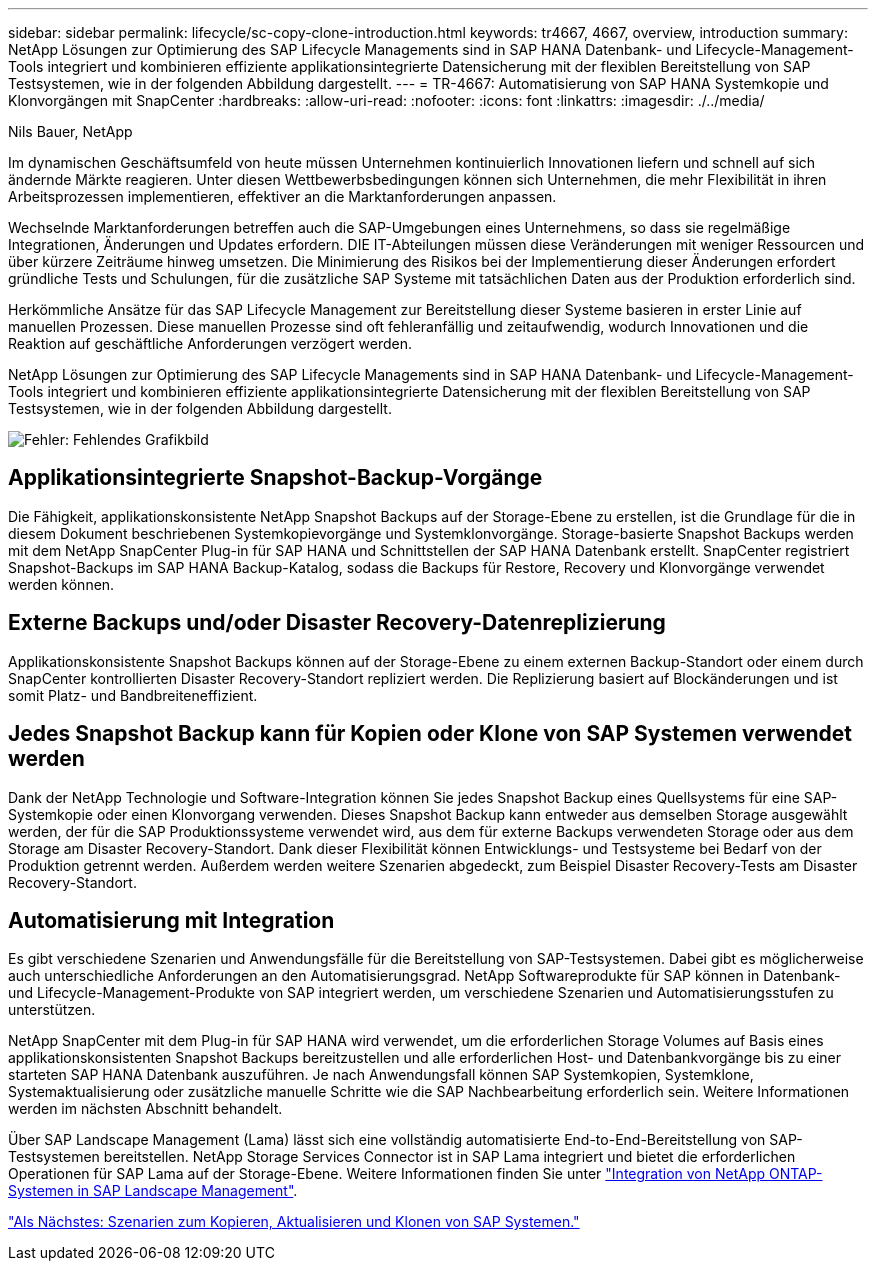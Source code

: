 ---
sidebar: sidebar 
permalink: lifecycle/sc-copy-clone-introduction.html 
keywords: tr4667, 4667, overview, introduction 
summary: NetApp Lösungen zur Optimierung des SAP Lifecycle Managements sind in SAP HANA Datenbank- und Lifecycle-Management-Tools integriert und kombinieren effiziente applikationsintegrierte Datensicherung mit der flexiblen Bereitstellung von SAP Testsystemen, wie in der folgenden Abbildung dargestellt. 
---
= TR-4667: Automatisierung von SAP HANA Systemkopie und Klonvorgängen mit SnapCenter
:hardbreaks:
:allow-uri-read: 
:nofooter: 
:icons: font
:linkattrs: 
:imagesdir: ./../media/


Nils Bauer, NetApp

Im dynamischen Geschäftsumfeld von heute müssen Unternehmen kontinuierlich Innovationen liefern und schnell auf sich ändernde Märkte reagieren. Unter diesen Wettbewerbsbedingungen können sich Unternehmen, die mehr Flexibilität in ihren Arbeitsprozessen implementieren, effektiver an die Marktanforderungen anpassen.

Wechselnde Marktanforderungen betreffen auch die SAP-Umgebungen eines Unternehmens, so dass sie regelmäßige Integrationen, Änderungen und Updates erfordern. DIE IT-Abteilungen müssen diese Veränderungen mit weniger Ressourcen und über kürzere Zeiträume hinweg umsetzen. Die Minimierung des Risikos bei der Implementierung dieser Änderungen erfordert gründliche Tests und Schulungen, für die zusätzliche SAP Systeme mit tatsächlichen Daten aus der Produktion erforderlich sind.

Herkömmliche Ansätze für das SAP Lifecycle Management zur Bereitstellung dieser Systeme basieren in erster Linie auf manuellen Prozessen. Diese manuellen Prozesse sind oft fehleranfällig und zeitaufwendig, wodurch Innovationen und die Reaktion auf geschäftliche Anforderungen verzögert werden.

NetApp Lösungen zur Optimierung des SAP Lifecycle Managements sind in SAP HANA Datenbank- und Lifecycle-Management-Tools integriert und kombinieren effiziente applikationsintegrierte Datensicherung mit der flexiblen Bereitstellung von SAP Testsystemen, wie in der folgenden Abbildung dargestellt.

image:sc-copy-clone-image1.png["Fehler: Fehlendes Grafikbild"]



== Applikationsintegrierte Snapshot-Backup-Vorgänge

Die Fähigkeit, applikationskonsistente NetApp Snapshot Backups auf der Storage-Ebene zu erstellen, ist die Grundlage für die in diesem Dokument beschriebenen Systemkopievorgänge und Systemklonvorgänge. Storage-basierte Snapshot Backups werden mit dem NetApp SnapCenter Plug-in für SAP HANA und Schnittstellen der SAP HANA Datenbank erstellt. SnapCenter registriert Snapshot-Backups im SAP HANA Backup-Katalog, sodass die Backups für Restore, Recovery und Klonvorgänge verwendet werden können.



== Externe Backups und/oder Disaster Recovery-Datenreplizierung

Applikationskonsistente Snapshot Backups können auf der Storage-Ebene zu einem externen Backup-Standort oder einem durch SnapCenter kontrollierten Disaster Recovery-Standort repliziert werden. Die Replizierung basiert auf Blockänderungen und ist somit Platz- und Bandbreiteneffizient.



== Jedes Snapshot Backup kann für Kopien oder Klone von SAP Systemen verwendet werden

Dank der NetApp Technologie und Software-Integration können Sie jedes Snapshot Backup eines Quellsystems für eine SAP-Systemkopie oder einen Klonvorgang verwenden. Dieses Snapshot Backup kann entweder aus demselben Storage ausgewählt werden, der für die SAP Produktionssysteme verwendet wird, aus dem für externe Backups verwendeten Storage oder aus dem Storage am Disaster Recovery-Standort. Dank dieser Flexibilität können Entwicklungs- und Testsysteme bei Bedarf von der Produktion getrennt werden. Außerdem werden weitere Szenarien abgedeckt, zum Beispiel Disaster Recovery-Tests am Disaster Recovery-Standort.



== Automatisierung mit Integration

Es gibt verschiedene Szenarien und Anwendungsfälle für die Bereitstellung von SAP-Testsystemen. Dabei gibt es möglicherweise auch unterschiedliche Anforderungen an den Automatisierungsgrad. NetApp Softwareprodukte für SAP können in Datenbank- und Lifecycle-Management-Produkte von SAP integriert werden, um verschiedene Szenarien und Automatisierungsstufen zu unterstützen.

NetApp SnapCenter mit dem Plug-in für SAP HANA wird verwendet, um die erforderlichen Storage Volumes auf Basis eines applikationskonsistenten Snapshot Backups bereitzustellen und alle erforderlichen Host- und Datenbankvorgänge bis zu einer starteten SAP HANA Datenbank auszuführen. Je nach Anwendungsfall können SAP Systemkopien, Systemklone, Systemaktualisierung oder zusätzliche manuelle Schritte wie die SAP Nachbearbeitung erforderlich sein. Weitere Informationen werden im nächsten Abschnitt behandelt.

Über SAP Landscape Management (Lama) lässt sich eine vollständig automatisierte End-to-End-Bereitstellung von SAP-Testsystemen bereitstellen. NetApp Storage Services Connector ist in SAP Lama integriert und bietet die erforderlichen Operationen für SAP Lama auf der Storage-Ebene. Weitere Informationen finden Sie unter https://www.netapp.com/us/media/tr-4018.pdf["Integration von NetApp ONTAP-Systemen in SAP Landscape Management"^].

link:sc-copy-clone-sap-system-copy,-refresh,-and-clone-scenarios.html["Als Nächstes: Szenarien zum Kopieren, Aktualisieren und Klonen von SAP Systemen."]

